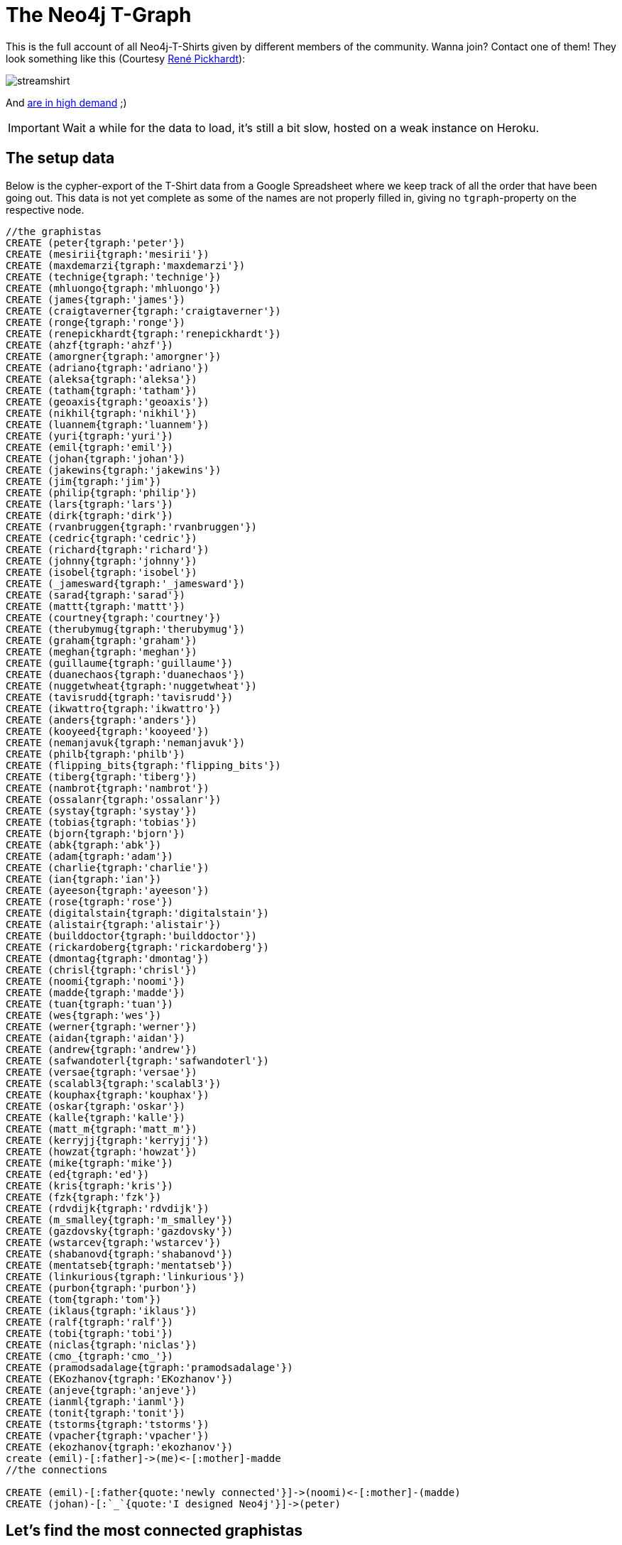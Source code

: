 = The Neo4j T-Graph

This is the full account of all Neo4j-T-Shirts given by different members of the community. Wanna join? Contact one of them! They look something like this (Courtesy http://www.rene-pickhardt.de/[René Pickhardt]):

image::http://www.rene-pickhardt.de/wp-content/uploads/2013/07/streamshirt.png[]

And http://www.rene-pickhardt.de/drug-junkie-steals-my-neo4j-t-shirt-out-of-my-physical-mailbox/[are in high demand] ;)

IMPORTANT: Wait a while for the data to load, it's still a bit slow, hosted on a weak instance on Heroku.

//console

== The setup data

Below is the cypher-export of the T-Shirt data from a Google Spreadsheet where we keep track of all the order that have been going out. This data is not yet complete as some of the names are not properly filled in, giving no `tgraph`-property on the respective node.

//setup
//hide
[source,cypher]
----
//the graphistas
CREATE (peter{tgraph:'peter'})
CREATE (mesirii{tgraph:'mesirii'})
CREATE (maxdemarzi{tgraph:'maxdemarzi'})
CREATE (technige{tgraph:'technige'})
CREATE (mhluongo{tgraph:'mhluongo'})
CREATE (james{tgraph:'james'})
CREATE (craigtaverner{tgraph:'craigtaverner'})
CREATE (ronge{tgraph:'ronge'})
CREATE (renepickhardt{tgraph:'renepickhardt'})
CREATE (ahzf{tgraph:'ahzf'})
CREATE (amorgner{tgraph:'amorgner'})
CREATE (adriano{tgraph:'adriano'})
CREATE (aleksa{tgraph:'aleksa'})
CREATE (tatham{tgraph:'tatham'})
CREATE (geoaxis{tgraph:'geoaxis'})
CREATE (nikhil{tgraph:'nikhil'})
CREATE (luannem{tgraph:'luannem'})
CREATE (yuri{tgraph:'yuri'})
CREATE (emil{tgraph:'emil'})
CREATE (johan{tgraph:'johan'})
CREATE (jakewins{tgraph:'jakewins'})
CREATE (jim{tgraph:'jim'})
CREATE (philip{tgraph:'philip'})
CREATE (lars{tgraph:'lars'})
CREATE (dirk{tgraph:'dirk'})
CREATE (rvanbruggen{tgraph:'rvanbruggen'})
CREATE (cedric{tgraph:'cedric'})
CREATE (richard{tgraph:'richard'})
CREATE (johnny{tgraph:'johnny'})
CREATE (isobel{tgraph:'isobel'})
CREATE (_jamesward{tgraph:'_jamesward'})
CREATE (sarad{tgraph:'sarad'})
CREATE (mattt{tgraph:'mattt'})
CREATE (courtney{tgraph:'courtney'})
CREATE (therubymug{tgraph:'therubymug'})
CREATE (graham{tgraph:'graham'})
CREATE (meghan{tgraph:'meghan'})
CREATE (guillaume{tgraph:'guillaume'})
CREATE (duanechaos{tgraph:'duanechaos'})
CREATE (nuggetwheat{tgraph:'nuggetwheat'})
CREATE (tavisrudd{tgraph:'tavisrudd'})
CREATE (ikwattro{tgraph:'ikwattro'})
CREATE (anders{tgraph:'anders'})
CREATE (kooyeed{tgraph:'kooyeed'})
CREATE (nemanjavuk{tgraph:'nemanjavuk'})
CREATE (philb{tgraph:'philb'})
CREATE (flipping_bits{tgraph:'flipping_bits'})
CREATE (tiberg{tgraph:'tiberg'})
CREATE (nambrot{tgraph:'nambrot'})
CREATE (ossalanr{tgraph:'ossalanr'})
CREATE (systay{tgraph:'systay'})
CREATE (tobias{tgraph:'tobias'})
CREATE (bjorn{tgraph:'bjorn'})
CREATE (abk{tgraph:'abk'})
CREATE (adam{tgraph:'adam'})
CREATE (charlie{tgraph:'charlie'})
CREATE (ian{tgraph:'ian'})
CREATE (ayeeson{tgraph:'ayeeson'})
CREATE (rose{tgraph:'rose'})
CREATE (digitalstain{tgraph:'digitalstain'})
CREATE (alistair{tgraph:'alistair'})
CREATE (builddoctor{tgraph:'builddoctor'})
CREATE (rickardoberg{tgraph:'rickardoberg'})
CREATE (dmontag{tgraph:'dmontag'})
CREATE (chrisl{tgraph:'chrisl'})
CREATE (noomi{tgraph:'noomi'})
CREATE (madde{tgraph:'madde'})
CREATE (tuan{tgraph:'tuan'})
CREATE (wes{tgraph:'wes'})
CREATE (werner{tgraph:'werner'})
CREATE (aidan{tgraph:'aidan'})
CREATE (andrew{tgraph:'andrew'})
CREATE (safwandoterl{tgraph:'safwandoterl'})
CREATE (versae{tgraph:'versae'})
CREATE (scalabl3{tgraph:'scalabl3'})
CREATE (kouphax{tgraph:'kouphax'})
CREATE (oskar{tgraph:'oskar'})
CREATE (kalle{tgraph:'kalle'})
CREATE (matt_m{tgraph:'matt_m'})
CREATE (kerryjj{tgraph:'kerryjj'})
CREATE (howzat{tgraph:'howzat'})
CREATE (mike{tgraph:'mike'})
CREATE (ed{tgraph:'ed'})
CREATE (kris{tgraph:'kris'})
CREATE (fzk{tgraph:'fzk'})
CREATE (rdvdijk{tgraph:'rdvdijk'})
CREATE (m_smalley{tgraph:'m_smalley'})
CREATE (gazdovsky{tgraph:'gazdovsky'})
CREATE (wstarcev{tgraph:'wstarcev'})
CREATE (shabanovd{tgraph:'shabanovd'})
CREATE (mentatseb{tgraph:'mentatseb'})
CREATE (linkurious{tgraph:'linkurious'})
CREATE (purbon{tgraph:'purbon'})
CREATE (tom{tgraph:'tom'})
CREATE (iklaus{tgraph:'iklaus'})
CREATE (ralf{tgraph:'ralf'})
CREATE (tobi{tgraph:'tobi'})
CREATE (niclas{tgraph:'niclas'})
CREATE (cmo_{tgraph:'cmo_'})
CREATE (pramodsadalage{tgraph:'pramodsadalage'})
CREATE (EKozhanov{tgraph:'EKozhanov'})
CREATE (anjeve{tgraph:'anjeve'})
CREATE (ianml{tgraph:'ianml'})
CREATE (tonit{tgraph:'tonit'})
CREATE (tstorms{tgraph:'tstorms'})
CREATE (vpacher{tgraph:'vpacher'})
CREATE (ekozhanov{tgraph:'ekozhanov'})
create (emil)-[:father]->(me)<-[:mother]-madde
//the connections

CREATE (emil)-[:father{quote:'newly connected'}]->(noomi)<-[:mother]-(madde)
CREATE (johan)-[:`_`{quote:'I designed Neo4j'}]->(peter)

----

//graph


== Let's find the most connected graphistas

[source,cypher]
----
MATCH graphista--other
RETURN graphista.tgraph AS name, COUNT(other) AS friends, ID(graphista) AS id
ORDER BY friends DESC
----

//table


